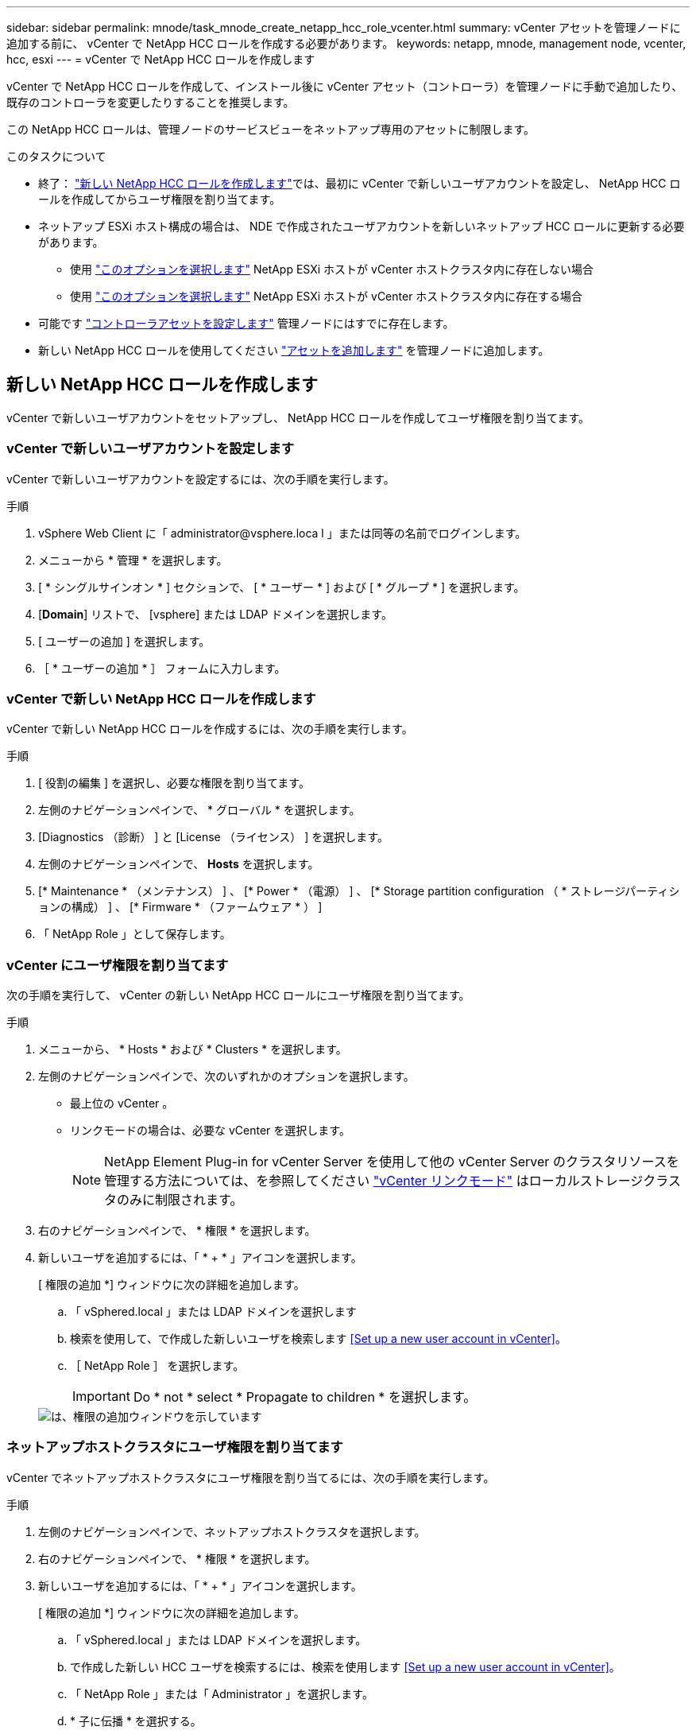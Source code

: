 ---
sidebar: sidebar 
permalink: mnode/task_mnode_create_netapp_hcc_role_vcenter.html 
summary: vCenter アセットを管理ノードに追加する前に、 vCenter で NetApp HCC ロールを作成する必要があります。 
keywords: netapp, mnode, management node, vcenter, hcc, esxi 
---
= vCenter で NetApp HCC ロールを作成します


[role="lead"]
vCenter で NetApp HCC ロールを作成して、インストール後に vCenter アセット（コントローラ）を管理ノードに手動で追加したり、既存のコントローラを変更したりすることを推奨します。

この NetApp HCC ロールは、管理ノードのサービスビューをネットアップ専用のアセットに制限します。

.このタスクについて
* 終了： link:task_mnode_create_netapp_hcc_role_vcenter.html#create-a-new-netapp-hcc-role["新しい NetApp HCC ロールを作成します"]では、最初に vCenter で新しいユーザアカウントを設定し、 NetApp HCC ロールを作成してからユーザ権限を割り当てます。
* ネットアップ ESXi ホスト構成の場合は、 NDE で作成されたユーザアカウントを新しいネットアップ HCC ロールに更新する必要があります。
+
** 使用 link:task_mnode_create_netapp_hcc_role_vcenter.html#netapp-esxi-host-does-not-exist-in-a-vcenter-host-cluster["このオプションを選択します"] NetApp ESXi ホストが vCenter ホストクラスタ内に存在しない場合
** 使用 link:task_mnode_create_netapp_hcc_role_vcenter.html#netapp-esxi-host-exists-in-a-vcenter-host-cluster["このオプションを選択します"] NetApp ESXi ホストが vCenter ホストクラスタ内に存在する場合


* 可能です link:task_mnode_create_netapp_hcc_role_vcenter.html#controller-asset-already-exists-on-the-management-node["コントローラアセットを設定します"] 管理ノードにはすでに存在します。
* 新しい NetApp HCC ロールを使用してください link:task_mnode_create_netapp_hcc_role_vcenter.html#add-an-asset-to-the-management-node["アセットを追加します"] を管理ノードに追加します。




== 新しい NetApp HCC ロールを作成します

vCenter で新しいユーザアカウントをセットアップし、 NetApp HCC ロールを作成してユーザ権限を割り当てます。



=== vCenter で新しいユーザアカウントを設定します

vCenter で新しいユーザアカウントを設定するには、次の手順を実行します。

.手順
. vSphere Web Client に「 \administrator@vsphere.loca l 」または同等の名前でログインします。
. メニューから * 管理 * を選択します。
. [ * シングルサインオン * ] セクションで、 [ * ユーザー * ] および [ * グループ * ] を選択します。
. [*Domain*] リストで、 [vsphere] または LDAP ドメインを選択します。
. [ ユーザーの追加 ] を選択します。
. ［ * ユーザーの追加 * ］ フォームに入力します。




=== vCenter で新しい NetApp HCC ロールを作成します

vCenter で新しい NetApp HCC ロールを作成するには、次の手順を実行します。

.手順
. [ 役割の編集 ] を選択し、必要な権限を割り当てます。
. 左側のナビゲーションペインで、 * グローバル * を選択します。
. [Diagnostics （診断） ] と [License （ライセンス） ] を選択します。
. 左側のナビゲーションペインで、 *Hosts* を選択します。
. [* Maintenance * （メンテナンス） ] 、 [* Power * （電源） ] 、 [* Storage partition configuration （ * ストレージパーティションの構成） ] 、 [* Firmware * （ファームウェア * ） ]
. 「 NetApp Role 」として保存します。




=== vCenter にユーザ権限を割り当てます

次の手順を実行して、 vCenter の新しい NetApp HCC ロールにユーザ権限を割り当てます。

.手順
. メニューから、 * Hosts * および * Clusters * を選択します。
. 左側のナビゲーションペインで、次のいずれかのオプションを選択します。
+
** 最上位の vCenter 。
** リンクモードの場合は、必要な vCenter を選択します。
+

NOTE: NetApp Element Plug-in for vCenter Server を使用して他の vCenter Server のクラスタリソースを管理する方法については、を参照してください link:https://docs.netapp.com/us-en/vcp/vcp_concept_linkedmode.html["vCenter リンクモード"^] はローカルストレージクラスタのみに制限されます。



. 右のナビゲーションペインで、 * 権限 * を選択します。
. 新しいユーザを追加するには、「 * + * 」アイコンを選択します。
+
[ 権限の追加 *] ウィンドウに次の詳細を追加します。

+
.. 「 vSphered.local 」または LDAP ドメインを選択します
.. 検索を使用して、で作成した新しいユーザを検索します <<Set up a new user account in vCenter>>。
.. ［ NetApp Role ］ を選択します。
+

IMPORTANT: Do * not * select * Propagate to children * を選択します。

+
image::mnode_new_HCC_role_vcenter.PNG[は、権限の追加ウィンドウを示しています]







=== ネットアップホストクラスタにユーザ権限を割り当てます

vCenter でネットアップホストクラスタにユーザ権限を割り当てるには、次の手順を実行します。

.手順
. 左側のナビゲーションペインで、ネットアップホストクラスタを選択します。
. 右のナビゲーションペインで、 * 権限 * を選択します。
. 新しいユーザを追加するには、「 * + * 」アイコンを選択します。
+
[ 権限の追加 *] ウィンドウに次の詳細を追加します。

+
.. 「 vSphered.local 」または LDAP ドメインを選択します。
.. で作成した新しい HCC ユーザを検索するには、検索を使用します <<Set up a new user account in vCenter>>。
.. 「 NetApp Role 」または「 Administrator 」を選択します。
.. * 子に伝播 * を選択する。






== NetApp ESXi ホスト構成

ネットアップ ESXi ホスト構成の場合は、 NDE で作成されたユーザアカウントを新しいネットアップ HCC ロールに更新する必要があります。



=== NetApp ESXi ホストが vCenter ホストクラスタに存在しません

NetApp ESXi ホストが vCenter ホストクラスタ内にない場合は、次の手順を使用して vCenter でネットアップ HCC ロールとユーザ権限を割り当てることができます。

.手順
. メニューから、 * Hosts * および * Clusters * を選択します。
. 左側のナビゲーションペインで、 NetApp ESXi ホストを選択します。
. 右のナビゲーションペインで、 * 権限 * を選択します。
. 新しいユーザを追加するには、「 * + * 」アイコンを選択します。
+
[ 権限の追加 *] ウィンドウに次の詳細を追加します。

+
.. 「 vSphered.local 」または LDAP ドメインを選択します。
.. 検索を使用して、で作成した新しいユーザを検索します <<Set up a new user account in vCenter>>。
.. 「 NetApp Role 」または「 Administrator 」を選択します。


. * 子に伝播 * を選択する。




=== NetApp ESXi ホストが vCenter ホストクラスタに存在する

ネットアップ ESXi ホストが他のベンダーの ESXi ホストを含む vCenter ホストクラスタ内にある場合は、次の手順を使用してネットアップの HCC ロールとユーザ権限を vCenter で割り当てることができます。

. メニューから、 * Hosts * および * Clusters * を選択します。
. 左側のナビゲーションペインで、目的のホストクラスタを展開します。
. 右のナビゲーションペインで、 * 権限 * を選択します。
. 新しいユーザを追加するには、「 * + * 」アイコンを選択します。
+
[ 権限の追加 *] ウィンドウに次の詳細を追加します。

+
.. 「 vSphered.local 」または LDAP ドメインを選択します。
.. 検索を使用して、で作成した新しいユーザを検索します <<Set up a new user account in vCenter>>。
.. ［ NetApp Role ］ を選択します。
+

IMPORTANT: Do * not * select * Propagate to children * を選択します。



. 左側のナビゲーションペインで、 NetApp ESXi ホストを選択します。
. 右のナビゲーションペインで、 * 権限 * を選択します。
. 新しいユーザを追加するには、「 * + * 」アイコンを選択します。
+
[ 権限の追加 *] ウィンドウに次の詳細を追加します。

+
.. 「 vSphered.local 」または LDAP ドメインを選択します。
.. 検索を使用して、で作成した新しいユーザを検索します <<Set up a new user account in vCenter>>。
.. 「 NetApp Role 」または「 Administrator 」を選択します。
.. * 子に伝播 * を選択する。


. ホストクラスタ内の残りの NetApp ESXi ホストに対して同じ手順を繰り返します。




== 管理ノードにはすでにコントローラアセットが存在します

コントローラアセットが管理ノードにすでに存在する場合は、次の手順を実行して、「 PUT /assets/{asset_id }/controllers /{controller_id } 」を使用してコントローラを設定します。

.手順
. 管理ノードの mNode サービス API UI にアクセスします。
+
「 https://[management node ip]/mnode 」

. 「 * Authorize * 」を選択し、 API 呼び出しにアクセスするためのクレデンシャルを入力します。
. [get/assets] を選択して、親 ID を取得します。
. 'put/assets/{asset_id }/controllers /{controller_id }' を選択します
+
.. アカウントセットアップで作成したクレデンシャルを要求の本文に入力します。






== 管理ノードにアセットを追加します

インストール後に新しいアセットを手動で追加する必要がある場合は、で作成した新しい HCC ユーザアカウントを使用します <<Set up a new user account in vCenter>>。詳細については、を参照してください link:task_mnode_add_assets.html["管理ノードにコントローラアセットを追加します"]。



== 詳細については、こちらをご覧ください

* https://docs.netapp.com/us-en/vcp/index.html["vCenter Server 向け NetApp Element プラグイン"^]
* https://www.netapp.com/data-storage/solidfire/documentation["SolidFire and Element Resources ページにアクセスします"^]

